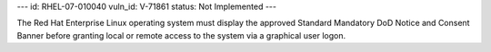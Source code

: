 ---
id: RHEL-07-010040
vuln_id: V-71861
status: Not Implemented
---

The Red Hat Enterprise Linux operating system must display the approved Standard Mandatory DoD Notice and Consent Banner before granting local or remote access to the system via a graphical user logon.
